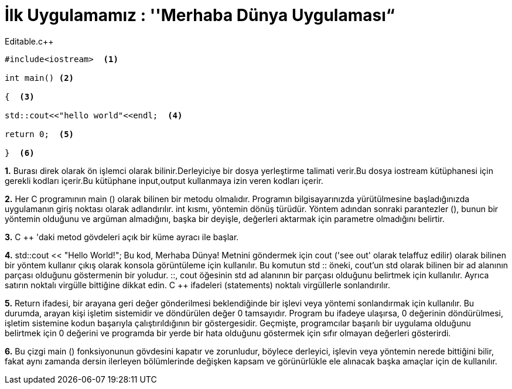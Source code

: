 = İlk Uygulamamız : ''Merhaba Dünya Uygulaması“

.Editable.c++
[source,c++]
----

#include<iostream>  <1>

int main() <2>

{  <3>

std::cout<<"hello world"<<endl;  <4>

return 0;  <5>

}  <6>
----
 
*1.* Burası direk olarak ön işlemci olarak bilinir.Derleyiciye bir dosya yerleştirme talimati verir.Bu dosya iostream kütüphanesi için gerekli kodları içerir.Bu kütüphane input,output kullanmaya izin veren kodları içerir.

*2.* Her C programının main () olarak bilinen bir metodu olmalıdır. Programın bilgisayarınızda yürütülmesine başladığınızda uygulamanın giriş noktası olarak adlandırılır. 
int kısmı, yöntemin dönüş türüdür. Yöntem adından sonraki parantezler (), bunun bir yöntemin olduğunu ve argüman almadığını, başka bir deyişle, değerleri aktarmak için parametre olmadığını belirtir.


*3.* C ++ 'daki metod gövdeleri açık bir küme ayracı ile başlar.

*4.* std::cout << "Hello World!";   Bu kod, Merhaba Dünya! Metnini göndermek için cout ('see out' olarak telaffuz edilir) olarak bilinen bir yöntem kullanır çıkış olarak konsola görüntüleme için kullanılır. 
Bu komutun std :: öneki, cout'un std olarak bilinen bir ad alanının parçası olduğunu göstermenin bir yoludur.
::, cout öğesinin std ad alanının bir parçası olduğunu belirtmek için kullanılır.
Ayrıca satırın noktalı virgülle bittiğine dikkat edin. C ++ ifadeleri (statements) noktalı virgüllerle sonlandırılır.


*5.*  Return ifadesi, bir arayana geri değer gönderilmesi beklendiğinde bir işlevi veya yöntemi sonlandırmak için kullanılır. 
 Bu durumda, arayan kişi işletim sistemidir ve döndürülen değer 0 tamsayıdır. 
 Program bu ifadeye ulaşırsa, 0 değerinin döndürülmesi, işletim sistemine kodun başarıyla çalıştırıldığının bir göstergesidir.
 Geçmişte, programcılar başarılı bir uygulama olduğunu belirtmek için 0 değerini ve programda bir yerde bir hata olduğunu göstermek için sıfır olmayan değerleri gösterirdi.

*6.* 
Bu çizgi main () fonksiyonunun gövdesini kapatır ve zorunludur, böylece derleyici, işlevin veya yöntemin nerede bittiğini bilir, fakat aynı zamanda dersin ilerleyen bölümlerinde değişken kapsam ve görünürlükle ele alınacak başka amaçlar için de kullanılır.





